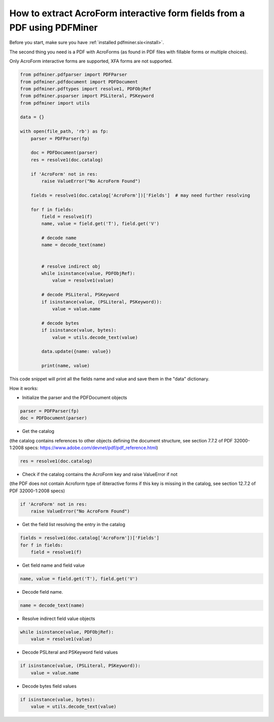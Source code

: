 .. _acro_forms:

How to extract AcroForm interactive form fields from a PDF using PDFMiner
********************************

Before you start, make sure you have :ref:`installed pdfminer.six<install>`.

The second thing you need is a PDF with AcroForms (as found in PDF files with fillable forms or multiple choices).

Only AcroForm interactive forms are supported, XFA forms are not supported.

.. code-block:: python

    from pdfminer.pdfparser import PDFParser
    from pdfminer.pdfdocument import PDFDocument
    from pdfminer.pdftypes import resolve1, PDFObjRef
    from pdfminer.psparser import PSLiteral, PSKeyword
    from pdfminer import utils
    
    data = {}
    
    with open(file_path, 'rb') as fp:
        parser = PDFParser(fp)
        
        doc = PDFDocument(parser)
        res = resolve1(doc.catalog)

        if 'AcroForm' not in res:
            raise ValueError("No AcroForm Found")
            
        fields = resolve1(doc.catalog['AcroForm'])['Fields']  # may need further resolving

        for f in fields:
            field = resolve1(f)
            name, value = field.get('T'), field.get('V')

            # decode name
            name = decode_text(name)


            # resolve indirect obj
            while isinstance(value, PDFObjRef):
                value = resolve1(value)

            # decode PSLiteral, PSKeyword
            if isinstance(value, (PSLiteral, PSKeyword)):
                value = value.name

            # decode bytes
            if isinstance(value, bytes):
                value = utils.decode_text(value)

            data.update({name: value})    
              
            print(name, value)

This code snippet will print all the fields name and value and save them in the "data" dictionary.


How it works:

- Initialize the parser and the PDFDocument objects

.. code-block:: python

    parser = PDFParser(fp)
    doc = PDFDocument(parser)

- Get the catalog
(the catalog contains references to other objects defining the document structure, see section 7.7.2 of PDF 32000-1:2008 specs: https://www.adobe.com/devnet/pdf/pdf_reference.html)

.. code-block:: python

    res = resolve1(doc.catalog)

- Check if the catalog contains the AcroForm key and raise ValueError if not 
(the PDF does not contain Acroform type of ibteractive forms if this key is missing in the catalog, see section 12.7.2 of PDF 32000-1:2008 specs)

.. code-block:: python

    if 'AcroForm' not in res:
        raise ValueError("No AcroForm Found")

- Get the field list resolving the entry in the catalog

.. code-block:: python

    fields = resolve1(doc.catalog['AcroForm'])['Fields']
    for f in fields:
        field = resolve1(f)

- Get field name and field value

.. code-block:: python

    name, value = field.get('T'), field.get('V')

- Decode field name.

.. code-block:: python

    name = decode_text(name)

- Resolve indirect field value objects

.. code-block:: python

    while isinstance(value, PDFObjRef):
        value = resolve1(value)

- Decode PSLiteral and PSKeyword field values

.. code-block:: python

    if isinstance(value, (PSLiteral, PSKeyword)):
        value = value.name

- Decode bytes field values

.. code-block:: python

    if isinstance(value, bytes):
        value = utils.decode_text(value)
